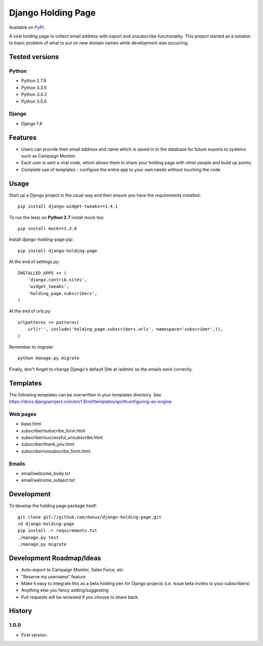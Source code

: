 Django Holding Page
===================

Available on `PyPI
<https://pypi.python.org/pypi/django-holding-page/>`_.

A viral holding page to collect email address with export and unsubscribe functionality. This project started as a solution to basic
problem of what to put on new domain names while development was occurring.

Tested versions
---------------

Python
~~~~~~

- Python 2.7.9
- Python 3.3.5
- Python 3.4.2
- Python 3.5.0

Django
~~~~~~

- Django 1.8

.. image:: https://travis-ci.org/danux/django-holding-page.svg?branch=master
    :target: https://travis-ci.org/danux/django-holding-page

Features
--------

- Users can provide their email address and name which is saved in to the database for future exports to systems such as Campaign Monitor.
- Each user is sent a viral code, which allows them to share your holding page with other people and build up points.
- Complete use of templates - configure the entire app to your own needs without touching the code

Usage
-----

Start up a Django project in the usual way and then ensure you have the requirements installed::

    pip install django-widget-tweaks==1.4.1

To run the tests on **Python 2.7** install mock too::

    pip install mock==1.3.0

Install django-holding-page pip::

    pip install django-holding-page

At the end of settings.py::

    INSTALLED_APPS += (
        'django.contrib.sites',
        'widget_tweaks',
        'holding_page.subscribers',
    )

At the end of urls.py::

    urlpatterns += patterns(
        url(r'', include('holding_page.subscribers.urls', namespace='subscriber',)),
    )

Remember to migrate::

    python manage.py migrate

Finally, don't forget to change Django's default Site at /admin/ so the emails work correctly.

Templates
---------

The following templates can be overwritten in your templates directory. See https://docs.djangoproject.com/en/1.8/ref/templates/api/#configuring-an-engine

Web pages
~~~~~~~~~

- base.html
- subscriber/subscribe_form.html
- subscriber/successful_unsubscribe.html
- subscriber/thank_you.html
- subscriber/unsubscribe_form.html

Emails
~~~~~~

- email/welcome_body.txt
- email/welcome_subject.txt

Development
-----------

To develop the holding page package itself::

    git clone git://github.com/danux/django-holding-page.git
    cd django-holding-page
    pip install -r requirements.txt
    ./manage.py test
    ./manage.py migrate

Development Roadmap/Ideas
-------------------------

- Auto-export to Campaign Monitor, Sales Force, etc
- "Reserve my username" feature
- Make it easy to integrate this as a beta holding pen for Django projects (i.e. issue beta invites to your subscribers)
- Anything else you fancy adding/suggesting
- Pull requests will be reviewed if you choose to share back.

History
-------

1.0.0
~~~~~

- First version.
